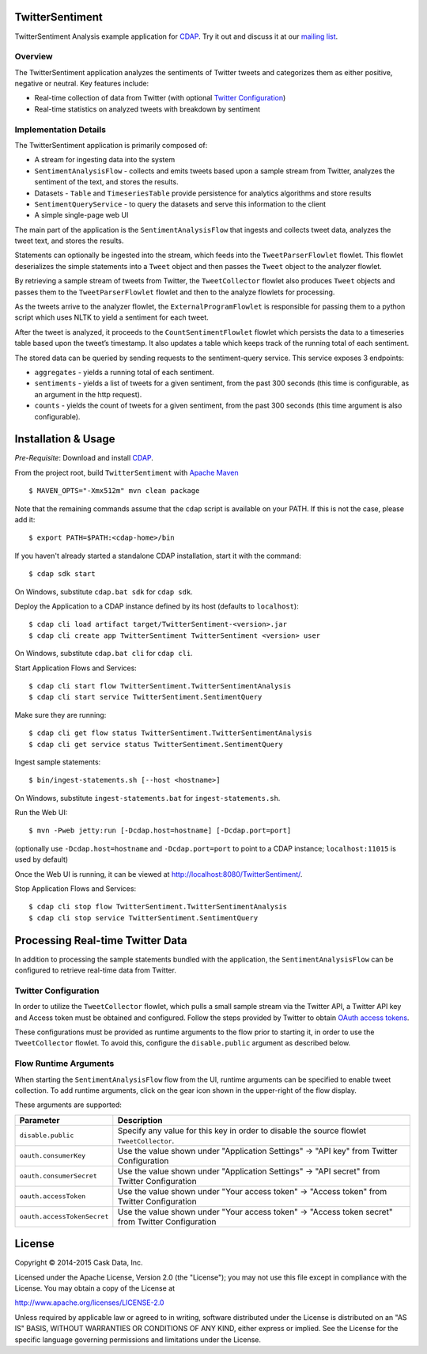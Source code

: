 TwitterSentiment
=================
TwitterSentiment Analysis example application for CDAP_. Try it out and discuss it at our `mailing list 
<https://groups.google.com/forum/?hl=en#!forum/cdap-user/>`_.

Overview
--------
The TwitterSentiment application analyzes the sentiments of Twitter tweets and categorizes them as
either positive, negative or neutral.  Key features include:

- Real-time collection of data from Twitter (with optional `Twitter Configuration`_)
- Real-time statistics on analyzed tweets with breakdown by sentiment

Implementation Details
----------------------
The TwitterSentiment application is primarily composed of:

- A stream for ingesting data into the system
- ``SentimentAnalysisFlow`` - collects and emits tweets based upon a sample stream from
  Twitter, analyzes the sentiment of the text, and stores the results. 
- Datasets - ``Table`` and ``TimeseriesTable`` provide persistence for analytics algorithms and
  store results
- ``SentimentQueryService`` - to query the datasets and serve this information to the client
- A simple single-page web UI

The main part of the application is the ``SentimentAnalysisFlow`` that ingests and collects
tweet data, analyzes the tweet text, and stores the results. 

|(SentimentFlow)|

Statements can optionally be ingested into the stream, which feeds into the ``TweetParserFlowlet``
flowlet. This flowlet deserializes the simple statements into a ``Tweet`` object and then passes the
``Tweet`` object to the analyzer flowlet.

By retrieving a sample stream of tweets from Twitter, the ``TweetCollector`` flowlet also produces
``Tweet`` objects and passes them to the ``TweetParserFlowlet`` flowlet and then to the analyze flowlets for
processing.

As the tweets arrive to the analyzer flowlet, the ``ExternalProgramFlowlet`` is responsible for
passing them to a python script which uses NLTK to yield a sentiment for each tweet.

After the tweet is analyzed, it proceeds to the ``CountSentimentFlowlet`` flowlet which persists the data to a
timeseries table based upon the tweet’s timestamp. It also updates a table which keeps track of
the running total of each sentiment.

The stored data can be queried by sending requests to the sentiment-query service. This
service exposes 3 endpoints:

- ``aggregates`` - yields a running total of each sentiment.
- ``sentiments`` - yields a list of tweets for a given sentiment, from the past 300 seconds (this
  time is configurable, as an argument in the http request). 
- ``counts`` - yields the count of tweets for a given sentiment, from the past 300 seconds (this
  time argument is also configurable). 


Installation & Usage
====================
*Pre-Requisite*: Download and install CDAP_.

From the project root, build ``TwitterSentiment`` with `Apache Maven <http://maven.apache.org/>`_ ::

  $ MAVEN_OPTS="-Xmx512m" mvn clean package

Note that the remaining commands assume that the ``cdap`` script is available on your PATH.
If this is not the case, please add it::

  $ export PATH=$PATH:<cdap-home>/bin

If you haven't already started a standalone CDAP installation, start it with the command::

  $ cdap sdk start

On Windows, substitute ``cdap.bat sdk`` for ``cdap sdk``.

Deploy the Application to a CDAP instance defined by its host (defaults to ``localhost``)::

  $ cdap cli load artifact target/TwitterSentiment-<version>.jar
  $ cdap cli create app TwitterSentiment TwitterSentiment <version> user

On Windows, substitute ``cdap.bat cli`` for ``cdap cli``.

Start Application Flows and Services::

  $ cdap cli start flow TwitterSentiment.TwitterSentimentAnalysis
  $ cdap cli start service TwitterSentiment.SentimentQuery

Make sure they are running::

  $ cdap cli get flow status TwitterSentiment.TwitterSentimentAnalysis
  $ cdap cli get service status TwitterSentiment.SentimentQuery

Ingest sample statements::

  $ bin/ingest-statements.sh [--host <hostname>]

On Windows, substitute ``ingest-statements.bat`` for ``ingest-statements.sh``.

Run the Web UI::

  $ mvn -Pweb jetty:run [-Dcdap.host=hostname] [-Dcdap.port=port]

(optionally use ``-Dcdap.host=hostname`` and ``-Dcdap.port=port`` to point to a CDAP instance;
``localhost:11015`` is used by default)

Once the Web UI is running, it can be viewed at http://localhost:8080/TwitterSentiment/.

Stop Application Flows and Services::

  $ cdap cli stop flow TwitterSentiment.TwitterSentimentAnalysis
  $ cdap cli stop service TwitterSentiment.SentimentQuery

Processing Real-time Twitter Data
=================================
In addition to processing the sample statements bundled with the application, the
``SentimentAnalysisFlow`` can be configured to retrieve real-time data from Twitter.

Twitter Configuration
---------------------
In order to utilize the ``TweetCollector`` flowlet, which pulls a small sample stream via the Twitter
API, a Twitter API key and Access token must be obtained and configured. Follow the steps provided by
Twitter to obtain `OAuth access tokens`_.

.. _OAuth access tokens: https://dev.twitter.com/oauth/overview/application-owner-access-tokens

These configurations must be provided as runtime arguments to the flow prior to starting it, in
order to use the ``TweetCollector`` flowlet. To avoid this, configure the ``disable.public``
argument as described below.

Flow Runtime Arguments
----------------------
When starting the ``SentimentAnalysisFlow`` flow from the UI, runtime arguments can be
specified to enable tweet collection.  To add runtime arguments, click on the gear icon shown in
the upper-right of the flow display.

These arguments are supported:

.. list-table::
   :widths: 20 80
   :header-rows: 1

   * - Parameter
     - Description
   * - ``disable.public``
     - Specify any value for this key in order to disable the source flowlet ``TweetCollector``.
   * - ``oauth.consumerKey``
     - Use the value shown under "Application Settings" -> "API key" from Twitter Configuration 
   * - ``oauth.consumerSecret``
     - Use the value shown under "Application Settings" -> "API secret" from Twitter Configuration 
   * - ``oauth.accessToken``
     - Use the value shown under "Your access token" -> "Access token" from Twitter Configuration
   * - ``oauth.accessTokenSecret``
     - Use the value shown under "Your access token" -> "Access token secret" from Twitter
       Configuration


License
=======

Copyright © 2014-2015 Cask Data, Inc.

Licensed under the Apache License, Version 2.0 (the "License"); you may not use this file except
in compliance with the License. You may obtain a copy of the License at

http://www.apache.org/licenses/LICENSE-2.0

Unless required by applicable law or agreed to in writing, software distributed under the License
is distributed on an "AS IS" BASIS, WITHOUT WARRANTIES OR CONDITIONS OF ANY KIND, either express
or implied. See the License for the specific language governing permissions and limitations under
the License. 


.. |(SentimentFlow)| image:: docs/img/sentiment-flow.png

.. _CDAP: http://cdap.io

